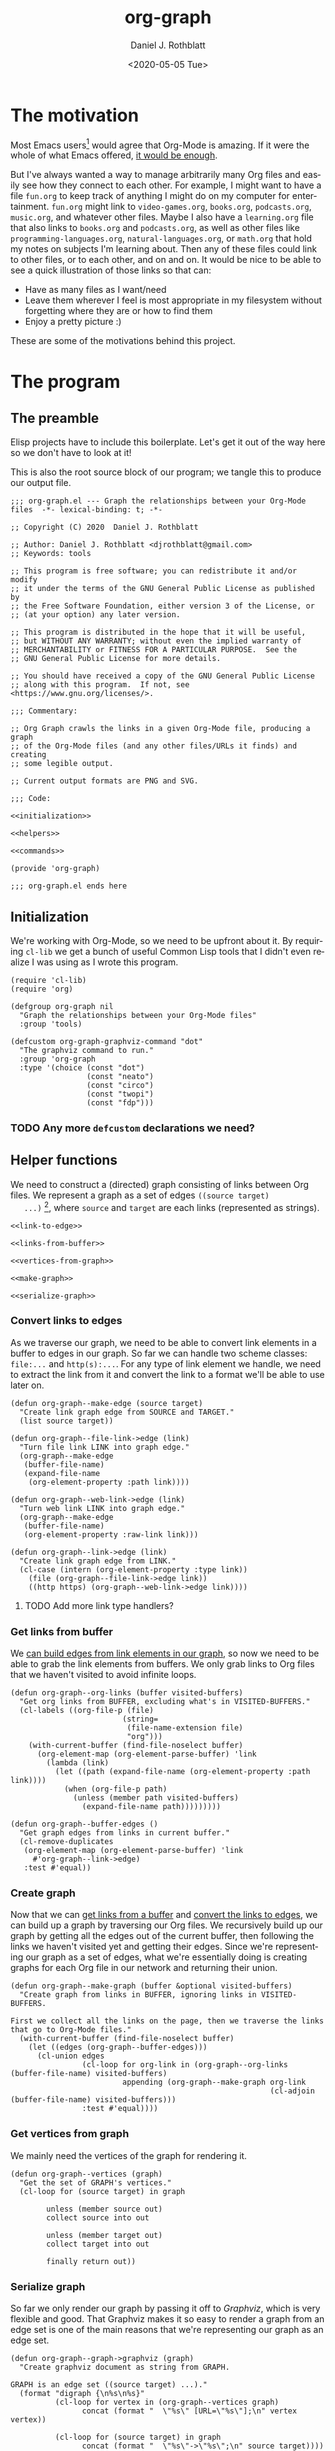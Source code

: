 #+options: ':nil *:t -:t ::t <:t H:3 \n:nil ^:t arch:headline
#+options: author:t broken-links:nil c:nil creator:nil
#+options: d:(not "LOGBOOK") date:t e:t email:nil f:t inline:t num:t
#+options: p:nil pri:nil prop:nil stat:t tags:t tasks:t tex:t
#+options: timestamp:t title:t toc:t todo:t |:t
#+title: org-graph
#+date: <2020-05-05 Tue>
#+author: Daniel J. Rothblatt
#+email: djrothblatt@gmail.com
#+language: en
#+select_tags: export
#+exclude_tags: noexport
#+creator: Emacs 26.3 (Org mode 9.3.6)
* The motivation

  Most Emacs users[fn:1] would agree that Org-Mode is amazing. If it
  were the whole of what Emacs offered, [[https://en.wikipedia.org/wiki/Dayenu][it would be enough]].

  But I've always wanted a way to manage arbitrarily many Org
  files and easily see how they connect to each other. For example, I
  might want to have a file ~fun.org~ to keep track of anything I
  might do on my computer for entertainment. ~fun.org~ might link to
  ~video-games.org~, ~books.org~, ~podcasts.org~, ~music.org~, and
  whatever other files. Maybe I also have a ~learning.org~ file that
  also links to ~books.org~ and ~podcasts.org~, as well as other files
  like ~programming-languages.org~, ~natural-languages.org~, or
  ~math.org~ that hold my notes on subjects I'm learning about. Then
  any of these files could link to other files, or to each other, and
  on and on. It would be nice to be able to see a quick illustration
  of those links so that can:

  - Have as many files as I want/need
  - Leave them wherever I feel is most appropriate in my filesystem
    without forgetting where they are or how to find them
  - Enjoy a pretty picture :)


  These are some of the motivations behind this project.
* The program
** The preamble
  Elisp projects have to include this boilerplate. Let's get it out of
  the way here so we don't have to look at it!

  This is also the root source block of our program; we tangle this to
  produce our output file.

  #+BEGIN_SRC elisp :tangle org-graph.el :noweb yes
    ;;; org-graph.el --- Graph the relationships between your Org-Mode files  -*- lexical-binding: t; -*-

    ;; Copyright (C) 2020  Daniel J. Rothblatt

    ;; Author: Daniel J. Rothblatt <djrothblatt@gmail.com>
    ;; Keywords: tools

    ;; This program is free software; you can redistribute it and/or modify
    ;; it under the terms of the GNU General Public License as published by
    ;; the Free Software Foundation, either version 3 of the License, or
    ;; (at your option) any later version.

    ;; This program is distributed in the hope that it will be useful,
    ;; but WITHOUT ANY WARRANTY; without even the implied warranty of
    ;; MERCHANTABILITY or FITNESS FOR A PARTICULAR PURPOSE.  See the
    ;; GNU General Public License for more details.

    ;; You should have received a copy of the GNU General Public License
    ;; along with this program.  If not, see <https://www.gnu.org/licenses/>.

    ;;; Commentary:

    ;; Org Graph crawls the links in a given Org-Mode file, producing a graph
    ;; of the Org-Mode files (and any other files/URLs it finds) and creating
    ;; some legible output.

    ;; Current output formats are PNG and SVG.

    ;;; Code:

    <<initialization>>

    <<helpers>>

    <<commands>>

    (provide 'org-graph)

    ;;; org-graph.el ends here
  #+END_SRC

** Initialization

   We're working with Org-Mode, so we need to be upfront about it.
   By requiring ~cl-lib~ we get a bunch of useful Common Lisp tools
   that I didn't even realize I was using as I wrote this program.

   #+NAME: initialization
   #+BEGIN_SRC elisp
     (require 'cl-lib)
     (require 'org)

     (defgroup org-graph nil
       "Graph the relationships between your Org-Mode files"
       :group 'tools)

     (defcustom org-graph-graphviz-command "dot"
       "The graphviz command to run."
       :group 'org-graph
       :type '(choice (const "dot")
                      (const "neato")
                      (const "circo")
                      (const "twopi")
                      (const "fdp")))
   #+END_SRC

*** TODO Any more ~defcustom~ declarations we need?
** Helper functions

   We need to construct a (directed) graph consisting of links between
   Org files. We represent a graph as a set of edges ~((source target)
   ...)~ [fn:2], where ~source~ and ~target~ are each links
   (represented as strings).

   #+NAME: helpers
   #+BEGIN_SRC elisp :noweb yes
     <<link-to-edge>>

     <<links-from-buffer>>

     <<vertices-from-graph>>

     <<make-graph>>

     <<serialize-graph>>
   #+END_SRC
*** Convert links to edges
    :PROPERTIES:
    :CUSTOM_ID: links-to-edges
    :END:

    As we traverse our graph, we need to be able to convert link elements in a
    buffer to edges in our graph. So far we can handle two scheme classes:
    ~file:...~ and ~http(s):...~. For any type of link element we handle, we
    need to extract the link from it and convert the link to a format
    we'll be able to use later on.

    #+NAME: link-to-edge
    #+BEGIN_SRC elisp
      (defun org-graph--make-edge (source target)
        "Create link graph edge from SOURCE and TARGET."
        (list source target))

      (defun org-graph--file-link->edge (link)
        "Turn file link LINK into graph edge."
        (org-graph--make-edge
         (buffer-file-name)
         (expand-file-name
          (org-element-property :path link))))

      (defun org-graph--web-link->edge (link)
        "Turn web link LINK into graph edge."
        (org-graph--make-edge
         (buffer-file-name)
         (org-element-property :raw-link link)))

      (defun org-graph--link->edge (link)
        "Create link graph edge from LINK."
        (cl-case (intern (org-element-property :type link))
          (file (org-graph--file-link->edge link))
          ((http https) (org-graph--web-link->edge link))))
    #+END_SRC
**** TODO Add more link type handlers?

*** Get links from buffer
    :PROPERTIES:
    :CUSTOM_ID: get-links-from-buffer
    :END:

    We [[#links-to-edges][can build edges from link elements in our graph]], so now we need
    to be able to grab the link elements from buffers. We only grab
    links to Org files that we haven't visited to avoid infinite
    loops.

    #+NAME: links-from-buffer
    #+BEGIN_SRC elisp
      (defun org-graph--org-links (buffer visited-buffers)
        "Get org links from BUFFER, excluding what's in VISITED-BUFFERS."
        (cl-labels ((org-file-p (file)
                               (string=
                                (file-name-extension file)
                                "org")))
          (with-current-buffer (find-file-noselect buffer)
            (org-element-map (org-element-parse-buffer) 'link
              (lambda (link)
                (let ((path (expand-file-name (org-element-property :path link))))
                  (when (org-file-p path)
                    (unless (member path visited-buffers)
                      (expand-file-name path)))))))))

      (defun org-graph--buffer-edges ()
        "Get graph edges from links in current buffer."
        (cl-remove-duplicates
         (org-element-map (org-element-parse-buffer) 'link
           #'org-graph--link->edge)
         :test #'equal))
    #+END_SRC

*** Create graph

    Now that we can [[#links-from-buffer][get links from a buffer]] and [[#links-to-edges][convert the links to
    edges]], we can build up a graph by traversing our Org files. We recursively build up
    our graph by getting all the edges out of the current buffer, then
    following the links we haven't visited yet and getting their
    edges. Since we're representing our graph as a set of edges, what
    we're essentially doing is creating graphs for each Org file in
    our network and returning their union.

    #+NAME: make-graph
    #+BEGIN_SRC elisp
      (defun org-graph--make-graph (buffer &optional visited-buffers)
        "Create graph from links in BUFFER, ignoring links in VISITED-BUFFERS.

      First we collect all the links on the page, then we traverse the links that go to Org-Mode files."
        (with-current-buffer (find-file-noselect buffer)
          (let ((edges (org-graph--buffer-edges)))
            (cl-union edges
                      (cl-loop for org-link in (org-graph--org-links (buffer-file-name) visited-buffers)
                               appending (org-graph--make-graph org-link
                                                                (cl-adjoin (buffer-file-name) visited-buffers)))
                      :test #'equal))))
    #+END_SRC

*** Get vertices from graph

    We mainly need the vertices of the graph for rendering it.
    #+NAME: vertices-from-graph
    #+BEGIN_SRC elisp
      (defun org-graph--vertices (graph)
        "Get the set of GRAPH's vertices."
        (cl-loop for (source target) in graph

              unless (member source out)
              collect source into out

              unless (member target out)
              collect target into out

              finally return out))
    #+END_SRC

*** Serialize graph

    So far we only render our graph by passing it off to [[www.graphviz.org][Graphviz]],
    which is very flexible and good. That Graphviz makes it so easy to
    render a graph from an edge set is one of the main reasons that
    we're representing our graph as an edge set.

    #+NAME: serialize-graph
    #+BEGIN_SRC elisp
      (defun org-graph--graph->graphviz (graph)
        "Create graphviz document as string from GRAPH.

      GRAPH is an edge set ((source target) ...)."
        (format "digraph {\n%s\n%s}"
                (cl-loop for vertex in (org-graph--vertices graph)
                      concat (format "  \"%s\" [URL=\"%s\"];\n" vertex vertex))

                (cl-loop for (source target) in graph
                      concat (format "  \"%s\"->\"%s\";\n" source target))))
    #+END_SRC

**** TODO Serialize graph as an Org file?

**** TODO Serialize graph as Elisp?
** Commands

   Right now we only export to our Graphviz backend, which allows us
   to create many different visualizations. So far I've decided to
   limit our exports to PNG and SVG formats, but we can also use
   Graphviz to produce JSON, PDF, and [[https://graphviz.gitlab.io/_pages/doc/info/output.html][many more formats]]. And maybe we should!

   #+NAME: commands
   #+BEGIN_SRC elisp
     (defun org-graph/create-png (buffer)
       "Create graphviz document of BUFFER and display in other window."
       (interactive "bOrg buffer: ")
       (shell-command
        (concat org-graph-graphviz-command
                " -T png -o org-graph.png << EOF\n"
                (org-graph--graph->graphviz
                 (org-graph--make-graph buffer))
                "\nEOF")
        "*org-graph*")
       (switch-to-buffer-other-window (find-file-noselect "org-graph.png")))

     (defun org-graph/create-svg (buffer)
       "Create clickable svg graph of BUFFER and browse it."
       (interactive "bOrg buffer: ")
       (shell-command
        (concat org-graph-graphviz-command
                " -T svg -o org-graph.svg << EOF\n"
                (org-graph--graph->graphviz
                 (org-graph--make-graph buffer))
                "\nEOF")
        "*org-graph*")
       (browse-url-of-file (concat "file://" (expand-file-name "./org-graph.svg"))))
   #+END_SRC
*** TODO Check that the user has Graphviz installed before running command

* Footnotes

[fn:1] Emacsniks?

[fn:2] Do we need any additional data besides the source and target
for this particular graph? Since our edges are just lists, we can
extend them pretty easily if we need to.
